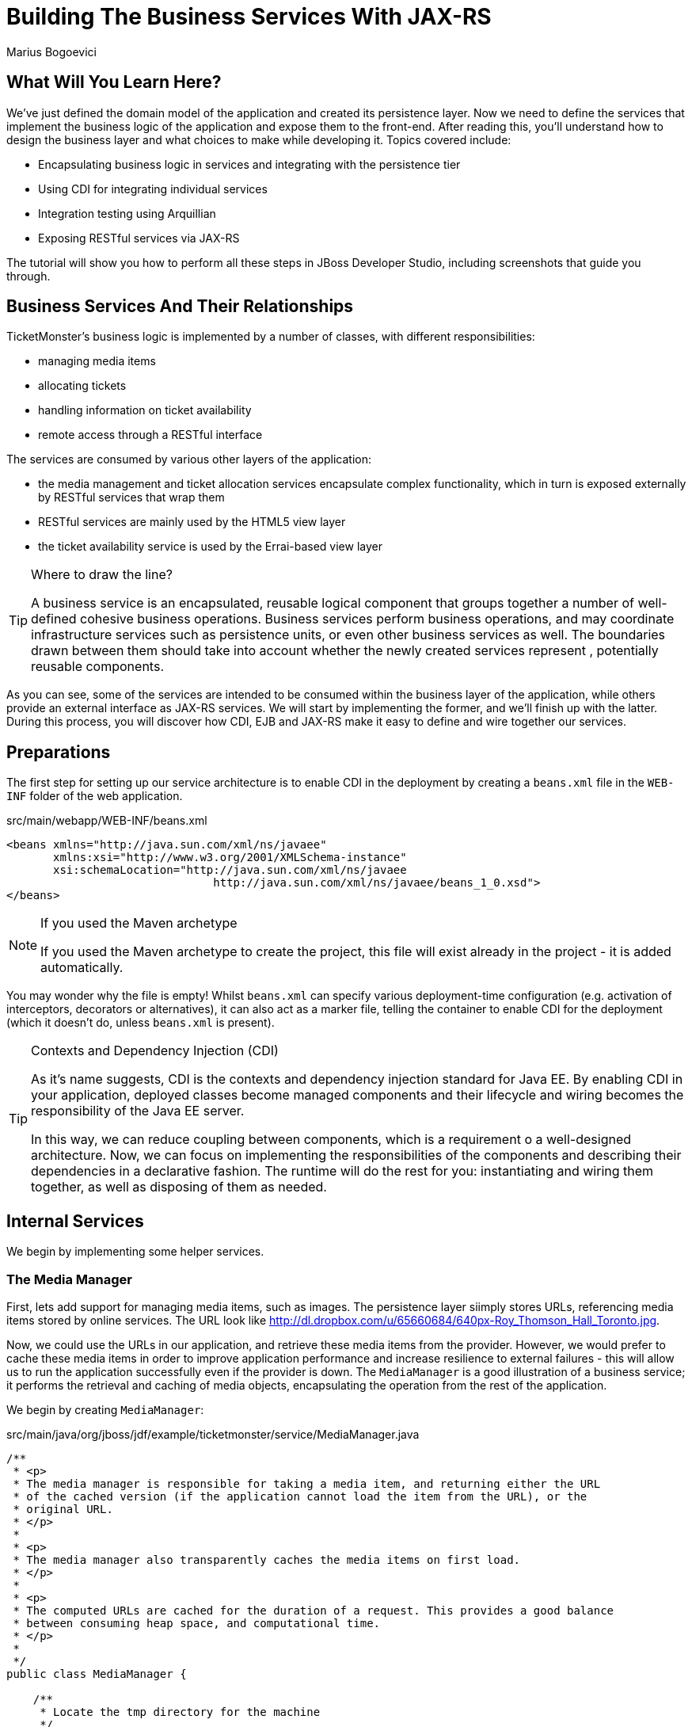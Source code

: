 Building The Business Services With JAX-RS
==========================================
:Author: Marius Bogoevici

What Will You Learn Here?
-------------------------

We've just defined the domain model of the application and created its persistence layer. Now we need to define the services that implement the business logic of the application and expose them to the front-end. After reading this, you'll understand how to design the business layer and what choices to make while developing it. Topics covered include:

* Encapsulating business logic in services and integrating with the persistence tier
* Using CDI for integrating individual services
* Integration testing using Arquillian
* Exposing RESTful services via JAX-RS

The tutorial will show you how to perform all these steps in JBoss Developer Studio, including screenshots that guide you through.

Business Services And Their Relationships
------------------------------------------

TicketMonster's business logic is implemented by a number of classes, with different responsibilities:

* managing media items
* allocating tickets
* handling information on ticket availability
* remote access through a RESTful interface

The services are consumed by various other layers of the application: 

* the media management and ticket allocation services encapsulate complex functionality, which in turn is exposed externally by RESTful services that wrap them
* RESTful services are mainly used by the HTML5 view layer
* the ticket availability service is used by the Errai-based view layer

[TIP]
.Where to draw the line?
=====================================================================================
A business service is an encapsulated, reusable logical component that groups 
together a number of well-defined cohesive business operations. Business services
perform business operations, and may coordinate infrastructure services such as 
persistence units, or even other business services as well. The boundaries drawn
between them should take into account whether the newly created services represent 
, potentially reusable components.
=====================================================================================

As you can see, some of the services are intended to be consumed within the business layer of the application, while others provide an external interface as JAX-RS services. We will start by implementing the former, and we'll finish up with the latter. During this process, you will
discover how CDI, EJB and JAX-RS make it easy to define and wire together our services.

Preparations
------------

The first step for setting up our service architecture is to enable CDI in the deployment by creating a `beans.xml` file in the `WEB-INF` folder of the web application.

.src/main/webapp/WEB-INF/beans.xml
[source,xml]
------------------------------------------------------------------------------------------
<beans xmlns="http://java.sun.com/xml/ns/javaee" 
       xmlns:xsi="http://www.w3.org/2001/XMLSchema-instance"
       xsi:schemaLocation="http://java.sun.com/xml/ns/javaee  
	                       http://java.sun.com/xml/ns/javaee/beans_1_0.xsd">
</beans>
------------------------------------------------------------------------------------------

[NOTE]
.If you used the Maven archetype
=====================================================================================
If you used the Maven archetype to create the project, this file will exist already
in the project - it is added automatically.
=====================================================================================

You may wonder why the file is empty! Whilst `beans.xml` can specify various deployment-time configuration (e.g. activation of interceptors,
decorators or alternatives), it can also act as a marker file, telling the container to enable CDI for the deployment (which it doesn't do, unless `beans.xml` is present).

[TIP]
.Contexts and Dependency Injection (CDI)
=====================================================================================
As it's name suggests, CDI is the contexts and dependency injection standard for Java
EE. By enabling CDI in your application, deployed classes become managed components 
and their lifecycle and wiring becomes the responsibility of the Java EE server.

In this way, we can reduce coupling between components, which is a requirement o a 
well-designed architecture. Now, we can focus on implementing the responsibilities of
the components and  describing their dependencies in a declarative fashion. The 
runtime will do the rest for you: instantiating and wiring them together, as well as
disposing of them as needed.
=====================================================================================

Internal Services
-----------------

We begin by implementing some helper services.

The Media Manager
~~~~~~~~~~~~~~~~~

First, lets add support for managing media items, such as images. The persistence layer siimply stores URLs, referencing media items stored by online services. The URL look like link:http://dl.dropbox.com/u/65660684/640px-Roy_Thomson_Hall_Toronto.jpg[].

Now, we could use the URLs in our application, and retrieve these media items from the provider. However, we would prefer to cache these media items in order to improve application performance and increase resilience to external failures - this will allow us to run the application
successfully even if the provider is down. The `MediaManager` is a good illustration of a business service; it performs the retrieval and caching of media objects, encapsulating the operation from the rest of the application.

We begin by creating `MediaManager`:

.src/main/java/org/jboss/jdf/example/ticketmonster/service/MediaManager.java
[source,java]
------------------------------------------------------------------------------------------
/**
 * <p>
 * The media manager is responsible for taking a media item, and returning either the URL 
 * of the cached version (if the application cannot load the item from the URL), or the 
 * original URL.
 * </p>
 * 
 * <p>
 * The media manager also transparently caches the media items on first load.
 * </p>
 * 
 * <p>
 * The computed URLs are cached for the duration of a request. This provides a good balance 
 * between consuming heap space, and computational time.
 * </p>
 * 
 */
public class MediaManager {

    /**
     * Locate the tmp directory for the machine
     */
    private static final File tmpDir;

    static {
        tmpDir = new File(System.getProperty("java.io.tmpdir"), 
		                    "org.jboss.jdf.examples.ticket-monster");
        if (tmpDir.exists()) {
            if (tmpDir.isFile())
                throw new IllegalStateException(tmpDir.getAbsolutePath() 
				               + " already exists, and is a file. Remove it.");
        } else {
            tmpDir.mkdir();
        }
    }

    /**
     * A request scoped cache of computed URLs of media items.
     */
    private final Map<MediaItem, MediaPath> cache;

    public MediaManager() {

        this.cache = new HashMap<MediaItem, MediaPath>();
    }

    /**
     * Load a cached file by name
     * 
     * @param fileName
     * @return
     */
    public File getCachedFile(String fileName) {
        return new File(tmpDir, fileName);
    }

    /**
     * Obtain the URL of the media item. If the URL h has already been computed in this 
	 * request, it will be looked up in the request scoped cache, otherwise it will be 
	 * computed, and placed in the request scoped cache.
     */
    public MediaPath getPath(MediaItem mediaItem) {
        if (cache.containsKey(mediaItem)) {
            return cache.get(mediaItem);
        } else {
            MediaPath mediaPath = createPath(mediaItem);
            cache.put(mediaItem, mediaPath);
            return mediaPath;
        }
    }

    /**
     * Compute the URL to a media item. If the media item is not cacheable, then, as long 
	 * as the resource can be loaded, the original URL is returned. If the resource is not 
	 * available, then a placeholder image replaces it. If the media item is cachable, it 
	 * is first cached in the tmp directory, and then path to load it is returned.
     */
    private MediaPath createPath(MediaItem mediaItem) {
        if (!mediaItem.getMediaType().isCacheable()) {
            if (checkResourceAvailable(mediaItem)) {
                return new MediaPath(mediaItem.getUrl(), false, mediaItem.getMediaType());
            } else {
                return createCachedMedia(Reflections.getResource("not_available.jpg").toExternalForm(), IMAGE);
            }
        } else {
            return createCachedMedia(mediaItem);
        }
    }

    /**
     * Check if a media item can be loaded from it's URL, using the JDK URLConnection classes.
     */
    private boolean checkResourceAvailable(MediaItem mediaItem) {
        URL url = null;
        try {
            url = new URL(mediaItem.getUrl());
        } catch (MalformedURLException e) {
        }

        if (url != null) {
            try {
                URLConnection connection = url.openConnection();
                if (connection instanceof HttpURLConnection) {
                    return ((HttpURLConnection) connection).getResponseCode() == HttpURLConnection.HTTP_OK;
                } else {
                    return connection.getContentLength() > 0;
                }
            } catch (IOException e) {
            }
        }
        return false;
    }

    /**
     * The cached file name is a base64 encoded version of the URL. This means we don't need to maintain a database of cached
     * files.
     */
    private String getCachedFileName(String url) {
        return Base64.encodeToString(url.getBytes(), false);
    }

    /**
     * Check to see if the file is already cached.
     */
    private boolean alreadyCached(String cachedFileName) {
        File cache = getCachedFile(cachedFileName);
        if (cache.exists()) {
            if (cache.isDirectory()) {
                throw new IllegalStateException(cache.getAbsolutePath() + " already exists, and is a directory. Remove it.");
            }
            return true;
        } else {
            return false;
        }
    }

    /**
     * To cache a media item we first load it from the net, then write it to disk.
     */
    private MediaPath createCachedMedia(String url, MediaType mediaType) {
        String cachedFileName = getCachedFileName(url);
        if (!alreadyCached(cachedFileName)) {
            URL _url = null;
            try {
                _url = new URL(url);
            } catch (MalformedURLException e) {
                throw new IllegalStateException("Error reading URL " + url);
            }

            try {
                InputStream is = null;
                OutputStream os = null;
                try {
                    is = new BufferedInputStream(_url.openStream());
                    os = new BufferedOutputStream(getCachedOutputStream(cachedFileName));
                    while (true) {
                        int data = is.read();
                        if (data == -1)
                            break;
                        os.write(data);
                    }
                } finally {
                    if (is != null)
                        is.close();
                    if (os != null)
                        os.close();
                }
            } catch (IOException e) {
                throw new IllegalStateException("Error caching " + mediaType.getDescription(), e);
            }
        }
        return new MediaPath(cachedFileName, true, mediaType);
    }

    private MediaPath createCachedMedia(MediaItem mediaItem) {
        return createCachedMedia(mediaItem.getUrl(), mediaItem.getMediaType());
    }

    private OutputStream getCachedOutputStream(String fileName) {
        try {
            return new FileOutputStream(getCachedFile(fileName));
        } catch (FileNotFoundException e) {
            throw new IllegalStateException("Error creating cached file", e);
        }
    }

}
------------------------------------------------------------------------------------------

The service delegates to a number of internal methods that do the heavy lifting, but exposes a simple API, to the external observer it simply converts the `MediaItem` entities into `MediaPath` data structures, that can be used by the application to load the binary data of the media item. The service will retrieve and cache the data locally in the filesystem, if possible (e.g. streamed videos aren't cachable!).

.src/main/java/org/jboss/jdf/example/ticketmonster/service/MediaPath.java
[source,java]
------------------------------------------------------------------------------------------
public class MediaPath {
    
    private final String url;
    private final boolean cached;
    private final MediaType mediaType;
    
    public MediaPath(String url, boolean cached, MediaType mediaType) {
        this.url = url;
        this.cached = cached;
        this.mediaType = mediaType;
    }
    
    public String getUrl() {
        return url;
    }
    
    public boolean isCached() {
        return cached;
    }
    
    public MediaType getMediaType() {
        return mediaType;
    }

}
------------------------------------------------------------------------------------------

The service can be injected by type into the components that depend on it. However, in order to make it available to JSF vuews, we add a `@Named` annotation, which means the bean can be referenced as `mediaManager` as well.

We should also control the lifecycle of this service. The `MediaManager` stores request-specific state, so should be scoped to the web request, the CDI `@RequestScoped` is perfect.

.src/main/java/org/jboss/jdf/example/ticketmonster/service/MediaManager.java
[source,java]
------------------------------------------------------------------------------------------
   ...
@Named
@RequestScoped
public class MediaManager {
   ...
}
------------------------------------------------------------------------------------------

The Seat Allocation Service
~~~~~~~~~~~~~~~~~~~~~~~~~~~

The seat allocation service finds free seats at booking time, in a given section of the venue. It is a good example of how a service can coordinate infrastructure services (using the injected persistence unit to get access to the `ServiceAllocation` instance) and domain objects (by invoking the `allocateSeats` method on a concrete allocation instance).

Isolating this functionality in a service class makes it possible to write simpler, self-explanatory code in the layers above and opens the possibility of replacing this code at a later date with a more advanced implementation (for example one using an in-memory cache).

.src/main/java/org/jboss/jdf/example/ticketmonster/service/SeatAllocationService.java
[source,java]
------------------------------------------------------------------------------------------
@SuppressWarnings("serial")
public class SeatAllocationService implements Serializable {

    @Inject
    EntityManager entityManager;

    public AllocatedSeats allocateSeats(Section section, Performance performance, int seatCount, boolean contiguous) {
        SectionAllocation sectionAllocation = retrieveSectionAllocationExclusively(section, performance);
        List<Seat> seats = sectionAllocation.allocateSeats(seatCount, contiguous);
        return new AllocatedSeats(sectionAllocation, seats);
    }

    public void deallocateSeats(Section section, Performance performance, List<Seat> seats) {
        SectionAllocation sectionAllocation = retrieveSectionAllocationExclusively(section, performance);
        for (Seat seat : seats) {
            if (!seat.getSection().equals(section)) {
                throw new SeatAllocationException("All seats must be in the same section!");
            }
            sectionAllocation.deallocate(seat);
        }
    }

    private SectionAllocation retrieveSectionAllocationExclusively(Section section, Performance performance) {
        SectionAllocation sectionAllocationStatus = (SectionAllocation) entityManager.createQuery(
													"select s from SectionAllocation s where " +
													"s.performance.id = :performanceId and " +
													"s.section.id = :sectionId")
													.setParameter("performanceId", performance.getId())
													.setParameter("sectionId", section.getId())
													.getSingleResult();
        entityManager.lock(sectionAllocationStatus, LockModeType.PESSIMISTIC_WRITE);
        return sectionAllocationStatus;
    }
}
------------------------------------------------------------------------------------------

Next, we define the `AllocatedSeats` class that we use for storing seat reservations for a booking, before they are made persistent.

.src/main/java/org/jboss/jdf/example/ticketmonster/service/AllocatedSeats.java
[source,java]
------------------------------------------------------------------------------------------
public class AllocatedSeats {

    private final SectionAllocation sectionAllocation;

    private final List<Seat> seats;

    public AllocatedSeats(SectionAllocation sectionAllocation, List<Seat> seats) {
        this.sectionAllocation = sectionAllocation;
        this.seats = seats;
    }

    public SectionAllocation getSectionAllocation() {
        return sectionAllocation;
    }

    public List<Seat> getSeats() {
        return seats;
    }

    public void markOccupied() {
        sectionAllocation.markOccupied(seats);
    }
}
------------------------------------------------------------------------------------------

Booking Monitor Service
~~~~~~~~~~~~~~~~~~~~~~~

The last service that we create provides data about the current shows and their ticket availability status. It is accessed remotely by Errai through a dedicated RPC mechanism, which requires us to define and implement a service interface. We begin by adding the interface first, using the `@Remote` annotation from Errai to indicate its purpose.

.src/main/java/org/jboss/jdf/example/ticketmonster/monitor/client/shared/BookingMonitorService.java
[source,java]
-----------------------------------------------------------------------------------------
/**
 * A service used by the booking monitor for retrieving status information.
 *
 * Errai's @Remote annotation indicates that the Service implementation can
 * be used as an RPC endpoint and that this interface can be used on the
 * client for type safe method invocation on this endpoint.
 */
@Remote
public interface BookingMonitorService {

    /**
     * Lists all active {@link Show}s (shows with future performances).
     *
     * @return list of shows found.
     */
    public List<Show> retrieveShows();

    /**
     * Constructs a map of performance IDs to the total number of sold tickets.
     *
     * @return map of performance IDs to the total number of sold tickets.
     */
    public Map<Long, Long> retrieveOccupiedCounts();
}
-----------------------------------------------------------------------------------------

After doing so, we create the service implementation, using the `@Service` annotation to indicate that it should be exposed externally by Errai.

.src/main/java/org/jboss/jdf/example/ticketmonster/service/BookingMonitorServiceImpl.java
[source,java]
------------------------------------------------------------------------------------------
/**
 * Implementation of {@link BookingMonitorService}.
 *
 * Errai's @Service annotation exposes this service as an RPC endpoint.
 */
@ApplicationScoped 
@Service
@SuppressWarnings("unchecked")
public class BookingMonitorServiceImpl implements BookingMonitorService {

    @Inject
    private EntityManager entityManager;

    @Override
    public List<Show> retrieveShows() {
        Query showQuery = entityManager.createQuery(
                "select DISTINCT s from Show s JOIN s.performances p " +
                "WHERE p.date > current_timestamp");
        return showQuery.getResultList();
    }

    @Override
    public Map<Long, Long> retrieveOccupiedCounts() {
        Map <Long, Long> occupiedCounts = new HashMap<Long, Long>();
  
        Query occupiedCountsQuery = entityManager.createQuery(
            		"select s.performance.id, SUM(s.occupiedCount) from SectionAllocation s " +
            		"where s.performance.date > current_timestamp GROUP BY s.performance.id");
        
        List<Object[]> results = occupiedCountsQuery.getResultList();
        for (Object[] result : results) {
            occupiedCounts.put((Long) result[0], (Long) result[1]); 
        }
        
        return occupiedCounts;
    }
}
------------------------------------------------------------------------------------------

[TIP]
.Implement an interface or not?
=====================================================================================
You will find yourself very often facing a dilemma: add an interface for a service or
not? As you have seen so far and will continue to see next, most of the services in
TicketMonster do not implement interfaces, except wherever it is a requirement of the
framework in use (e.g. Errai in this case). In Java EE 6 the requirements for business
services to implement interfaces have been relaxed significantly, therefore unless 
there are valid reasons for creating an abstraction (such as multiple possible 
implementations), we skipped adding interfaces to our services.
=====================================================================================

JAX-RS Services
---------------

The majority of services in the application are JAX-RS web services. They are critical part of the design, as they next service is used for provide communication with the HTML5 view layer. The JAX-RS services range from simple CRUD to processing bookings and media items. 

To pass data across the wire we use JSON as the data marshalling format, as it is less verbose and easier to process than XML by the JavaScript client-side framework.

Initializing JAX-RS
~~~~~~~~~~~~~~~~~~~

To activate JAX-RS we add the class below, which instructs the container to look for JAX-RS annotated classes and install them as endpoints.

.src/main/java/org/jboss/jdf/example/ticketmonster/rest/JaxRsActivator.java
[source,java]
------------------------------------------------------------------------------------------
@ApplicationPath("/rest")
public class JaxRsActivator extends Application {
   /* class body intentionally left blank */
}
------------------------------------------------------------------------------------------

All the JAX-RS services are mapped relative to the `/rest` path, as defined by the `@ApplicationPath` annotation.

A Base Service For Read Operations
~~~~~~~~~~~~~~~~~~~~~~~~~~~~~~~~~~

Most of the JAX-RS service must provide both a (filtered) list of entities or individual entity (e.g. events, venues and bookings). Instead of duplicating the implementation into each individual service we create a base service class and wire the helper objects in.

.src/main/java/org/jboss/jdf/example/ticketmonster/rest/BaseEntityService.java
[source,java]
-----------------------------------------------------------------------------------------
/**
 * <p>
 *   A number of RESTful services implement GET operations on a particular type of entity. For
 *   observing the DRY principle, the generic operations are implemented in the <code>BaseEntityService</code>
 *   class, and the other services can inherit from here.
 * </p>
 *
 * <p>
 *    Subclasses will declare a base path using the JAX-RS {@link Path} annotation, for example:
 * </p>
 *
 * <pre>
 * <code>
 * &#064;Path("/widgets")
 * public class WidgetService extends BaseEntityService<Widget> {
 * ...
 * }
 * </code>
 * </pre>
 *
 * <p>
 *   will support the following methods:
 * </p>
 *
 * <pre>
 * <code>
 *   GET /widgets
 *   GET /widgets/:id
 *   GET /widgets/count
 * </code>
 * </pre>
 *
 *  <p>
 *     Subclasses may specify various criteria for filtering entities when retrieving a list of them, by supporting
 *     custom query parameters. Pagination is supported by default through the query parameters <code>first</code>
 *     and <code>maxResults</code>.
 * </p>
 *
 * <p>
 *     The class is abstract because it is not intended to be used directly, but subclassed by actual JAX-RS
 *     endpoints.
 * </p>
 *
 */
public abstract class BaseEntityService<T> {

    @Inject
    private EntityManager entityManager;

    private Class<T> entityClass;

    public BaseEntityService() {}
    
    public BaseEntityService(Class<T> entityClass) {
        this.entityClass = entityClass;
    }

    public EntityManager getEntityManager() {
        return entityManager;
    }

}
------------------------------------------------------------------------------------------

Now we add a method to retrieve all entities of a given type:

.src/main/java/org/jboss/jdf/example/ticketmonster/rest/BaseEntityService.java
[source,java]
-----------------------------------------------------------------------------------------
public abstract class BaseEntityService<T> {

    ...

    /**
     * <p>
     *   A method for retrieving all entities of a given type. Supports the query parameters
     *  <code>first</code>
     *   and <code>maxResults</code> for pagination.
     * </p>
     *
     *  @param uriInfo application and request context information (see {@see UriInfo} class
     *  information for more details)
     *  @return
     */
    @GET
    @Produces(MediaType.APPLICATION_JSON)
    public List<T> getAll(@Context UriInfo uriInfo) {
        return getAll(uriInfo.getQueryParameters());
    }

    public List<T> getAll(MultivaluedMap<String, String> queryParameters) {
        final CriteriaBuilder criteriaBuilder = entityManager.getCriteriaBuilder();
        final CriteriaQuery<T> criteriaQuery = criteriaBuilder.createQuery(entityClass);
        Root<T> root = criteriaQuery.from(entityClass);
        Predicate[] predicates = extractPredicates(queryParameters, criteriaBuilder, root);
        criteriaQuery.select(criteriaQuery.getSelection()).where(predicates);
        criteriaQuery.orderBy(criteriaBuilder.asc(root.get("id")));
        TypedQuery<T> query = entityManager.createQuery(criteriaQuery);
        if (queryParameters.containsKey("first")) {
        	Integer firstRecord = Integer.parseInt(queryParameters.getFirst("first"))-1;
        	query.setFirstResult(firstRecord);
        }
        if (queryParameters.containsKey("maxResults")) {
        	Integer maxResults = Integer.parseInt(queryParameters.getFirst("maxResults"));
        	query.setMaxResults(maxResults);
        }
		return query.getResultList();
    }

    /**
     * <p>
     *     Subclasses may choose to expand the set of supported query parameters (for adding more filtering
     *     criteria) by overriding this method.
     * </p>
     * @param queryParameters - the HTTP query parameters received by the endpoint
     * @param criteriaBuilder - @{link CriteriaBuilder} used by the invoker
     * @param root  @{link Root} used by the invoker
     * @return a list of {@link Predicate}s that will added as query parameters
     */
    protected Predicate[] extractPredicates(MultivaluedMap<String, String> queryParameters,
                                             CriteriaBuilder criteriaBuilder, Root<T> root) {
        return new Predicate[]{};
    }

}
------------------------------------------------------------------------------------------

The newly added method `getAll` is annotated with `@GET` which instructs JAX-RS to call it when a `GET` HTTP requests on the JAX-RS' endpoint base URL '/rest/<entityRoot>' is performed. But remember, this is not a true JAX-RS endpoint. It is an abstract class and it is not mapped to a path. The classes that extend it are JAX-RS endpoints, and will have to be mapped to a path, and are able to process requests.

The `@Produces` annotation defines that the response sent back by the server is in JSON format. The JAX-RS implementation will automatically convert the result returned by the method (a list of entities) into JSON format. 

As well as configuring the marshaling strategy, the annotation affects content negotiation and method resolution. If the client requests JSON content specifically, this method will be invoked. 

[NOTE]
=====================================================================================
Even though it is not shown in this example, you may have multiple methods that 
handle a specific URL and HTTP method, whilst consuming and producing different types
of content (JSON, HTML, XML or others).
=====================================================================================

Subclasses can also override the `extractPredicates` method and add own support for additional query parameters to `GET /rest/<entityRoot>` which can act as filter criteria.

The `getAll` method supports retrieving a range of entities, which is especially useful when we need to handle very large sets of data, and use pagination. In those cases, we need to support counting entities as well, so we add a method that retrieves the entity count:

.src/main/java/org/jboss/jdf/example/ticketmonster/rest/BaseEntityService.java
[source,java]
-----------------------------------------------------------------------------------------
public abstract class BaseEntityService<T> {

    ...

    /**
     * <p>
     *   A method for counting all entities of a given type
     * </p>
     *
     * @param uriInfo application and request context information (see {@see UriInfo} class information for more details)
     * @return
     */
    @GET
    @Path("/count")
    @Produces(MediaType.APPLICATION_JSON)
    public Map<String, Long> getCount(@Context UriInfo uriInfo) {
        CriteriaBuilder criteriaBuilder = entityManager.getCriteriaBuilder();
        CriteriaQuery<Long> criteriaQuery = criteriaBuilder.createQuery(Long.class);
        Root<T> root = criteriaQuery.from(entityClass);
        criteriaQuery.select(criteriaBuilder.count(root));
        Predicate[] predicates = extractPredicates(uriInfo.getQueryParameters(), criteriaBuilder, root);
        criteriaQuery.where(predicates);
        Map<String, Long> result = new HashMap<String, Long>();
        result.put("count", entityManager.createQuery(criteriaQuery).getSingleResult());
        return result;
    }

}
-----------------------------------------------------------------------------------------

We use the `@Path` annotation to map the new method to a sub-path of '/rest/<entityRoot>. Now all the JAX-RS endpoints that subclass `BaseEntityService` will be able to get entity counts from '/rest/<entityRoot>/count'. Just like `getAll`, this method also delegates to `extractPredicates`, so any customizations done there by subclasses 

Next, we add a method for retrieving individual entities.

.src/main/java/org/jboss/jdf/example/ticketmonster/rest/BaseEntityService.java
[source,java]
-----------------------------------------------------------------------------------------
   ...
public abstract class BaseEntityService<T> {

    ...

    /**
     * <p>
     *     A method for retrieving individual entity instances.
     * </p>
     * @param id entity id
     * @return
     */
    @GET
    @Path("/{id:[0-9][0-9]*}")
    @Produces(MediaType.APPLICATION_JSON)
    public T getSingleInstance(@PathParam("id") Long id) {
        final CriteriaBuilder criteriaBuilder = entityManager.getCriteriaBuilder();
        final CriteriaQuery<T> criteriaQuery = criteriaBuilder.createQuery(entityClass);
        Root<T> root = criteriaQuery.from(entityClass);
        Predicate condition = criteriaBuilder.equal(root.get("id"), id);
        criteriaQuery.select(criteriaBuilder.createQuery(entityClass).getSelection()).where(condition);
        return entityManager.createQuery(criteriaQuery).getSingleResult();
    }
}
------------------------------------------------------------------------------------------

This method is similar to `getAll` and `getCount`, and we use the `@Path` annotation to map it to a sub-path of '/rest/<entityRoot>'. The annotation attribute identifies the expected format of the URL (here, the last segment has to be a number) and binds a  portion of the URL to a variable (here named `id`). The `@PathParam` annotation allows the value of the variable to be passed as amethod argument. Data conversion is performed automatically.

Now, all the JAX-RS endpoints that subclass `BaseEntityService` will get two operations for free:

`GET /rest/<entityRoot>`:: retrieves all entities of a given type
`GET /rest/<entityRoot>/<id>`:: retrieves an entity with a given id

Retrieving Venues
~~~~~~~~~~~~~~~~~

Adding support for retrieving venues is now extremely simple. All we do is extend the base class, passing the entity type to the superclass constructor.

.src/main/java/org/jboss/jdf/example/ticketmonster/rest/VenueService.java
[source,java]
------------------------------------------------------------------------------------------
/**
 * <p>
 *     A JAX-RS endpoint for handling {@link Venue}s. Inherits the actual
 *     methods from {@link BaseEntityService}.
 * </p>
 */
@Path("/venues")
/**
 * <p>
 *     This is a stateless service, so a single shared instance can be used in this case.
 * </p>
 */
@Stateless
public class VenueService extends BaseEntityService<Venue> {

    public VenueService() {
        super(Venue.class);
    }

}
------------------------------------------------------------------------------------------

We add the `@Path` annotation to the class, to indicate that this is a JAX-RS resource which can serve URLs starting with `/rest/venues`.

We define this service (along with all the other JAX-RS services) as an EJB (see how simple is that in Java EE 6!) to benefit from automatic transaction enrollment. Since the service is fundamentally stateless, we take advantage of the new EJB 3.1 singleton feature.

Now, we can retrieve venues from URLs like `/rest/venues` or `rest/venues/1`.

Retrieving Events
~~~~~~~~~~~~~~~~~

Just like `VenueService`, `EventService` is a direct subclass of `BaseEntityService` with the added twist that it supports querying events by category. We can use URLs like `/rest/events?category=1` to retrieve all concerts, for example (`1` is the category id of concerts).

This is done by overriding the `extractPredicates` method to handle any query parameters (in this case, the `category` parameter).

.src/main/java/org/jboss/jdf/example/ticketmonster/rest/EventService.java
[source,java]
------------------------------------------------------------------------------------------
/**
 * <p>
 *     A JAX-RS endpoint for handling {@link Event}s. Inherits the actual
 *     methods from {@link BaseEntityService}, but implements additional search
 *     criteria.
 * </p>
 */
@Path("/events")
/**
 * <p>
 *     This is a stateless service, we declare it as an EJB for transaction demarcation
 * </p>
 */
@Stateless
public class EventService extends BaseEntityService<Event> {

    public EventService() {
        super(Event.class);
    }

    /**
     * <p>
     *    We override the method from parent in order to add support for additional search
     *    criteria for events.
     * </p>
     * @param queryParameters - the HTTP query parameters received by the endpoint
     * @param criteriaBuilder - @{link CriteriaBuilder} used by the invoker
     * @param root  @{link Root} used by the invoker
     * @return
     */
    @Override
    protected Predicate[] extractPredicates(
            MultivaluedMap<String, String> queryParameters, 
            CriteriaBuilder criteriaBuilder, 
            Root<Event> root) {
        List<Predicate> predicates = new ArrayList<Predicate>() ;
        
        if (queryParameters.containsKey("category")) {
            String category = queryParameters.getFirst("category");
            predicates.add(criteriaBuilder.equal(root.get("category").get("id"), category));
        }
        
        return predicates.toArray(new Predicate[]{});
    }
}
------------------------------------------------------------------------------------------

The `ShowService` and `BookingService` follow the same pattern and we leave the implementation as an exercise to the reader (knowing that its contents can always be copied over to the appropriate folder).

Of course, we also want to change data with our services - we want to create and delete bookings as well!

Creating and deleting bookings
~~~~~~~~~~~~~~~~~~~~~~~~~~~~~~

To create a booking, we add a new method, which handles `POST` requests to `/rest/bookings`. This is not a simple CRUD method, as the client does not send a booking, but a booking request. It is the responsibility of the service to process the request, reserve the seats and return the full booking details to the invoker.

.src/main/java/org/jboss/jdf/example/ticketmonster/rest/BookingService.java
[source,java]
------------------------------------------------------------------------------------------
/**
 * <p>
 *     A JAX-RS endpoint for handling {@link Booking}s. Inherits the GET
 *     methods from {@link BaseEntityService}, and implements additional REST methods.
 * </p>
 */
@Path("/bookings")
/**
 * <p>
 *     This is a stateless service, we declare it as an EJB for transaction demarcation
 * </p>
 */
@Stateless
public class BookingService extends BaseEntityService<Booking> {

    @Inject
    SeatAllocationService seatAllocationService;

    @Inject @Created
    private Event<Booking> newBookingEvent;
        
    public BookingService() {
        super(Booking.class);
    }
    
   /**
     * <p>
     *   Create a booking. Data is contained in the bookingRequest object
     * </p>
     * @param bookingRequest
     * @return
     */
    @SuppressWarnings("unchecked")
    @POST
    /**
     * <p> Data is received in JSON format. For easy handling, it will be unmarshalled in the support
     * {@link BookingRequest} class.
     */
    @Consumes(MediaType.APPLICATION_JSON)
    public Response createBooking(BookingRequest bookingRequest) {
        try {
            // identify the ticket price categories in this request
            Set<Long> priceCategoryIds = bookingRequest.getUniquePriceCategoryIds();
            
            // load the entities that make up this booking's relationships
            Performance performance = getEntityManager().find(Performance.class, bookingRequest.getPerformance());

            // As we can have a mix of ticket types in a booking, we need to load all of them that are relevant, 
            // id
            Map<Long, TicketPrice> ticketPricesById = loadTicketPrices(priceCategoryIds);

            // Now, start to create the booking from the posted data
            // Set the simple stuff first!
            Booking booking = new Booking();
            booking.setContactEmail(bookingRequest.getEmail());
            booking.setPerformance(performance);
            booking.setCancellationCode("abc");

            // Now, we iterate over each ticket that was requested, and organize them by section and category
            // we want to allocate ticket requests that belong to the same section contiguously
            Map<Section, Map<TicketCategory, TicketRequest>> ticketRequestsPerSection
                    = new TreeMap<Section, java.util.Map<TicketCategory, TicketRequest>>(SectionComparator.instance());
            for (TicketRequest ticketRequest : bookingRequest.getTicketRequests()) {
                final TicketPrice ticketPrice = ticketPricesById.get(ticketRequest.getTicketPrice());
                if (!ticketRequestsPerSection.containsKey(ticketPrice.getSection())) {
                    ticketRequestsPerSection
                            .put(ticketPrice.getSection(), new HashMap<TicketCategory, TicketRequest>());
                }
                ticketRequestsPerSection.get(ticketPrice.getSection()).put(
                        ticketPricesById.get(ticketRequest.getTicketPrice()).getTicketCategory(), ticketRequest);
            }

            // Now, we can allocate the tickets
            // Iterate over the sections, finding the candidate seats for allocation
            // The process will acquire a write lock for a given section and performance
            // Use deterministic ordering of sections to prevent deadlocks
            Map<Section, AllocatedSeats> seatsPerSection = 
			       new TreeMap<Section, org.jboss.jdf.example.ticketmonster.service.AllocatedSeats>(SectionComparator.instance());
            List<Section> failedSections = new ArrayList<Section>();
            for (Section section : ticketRequestsPerSection.keySet()) {
                int totalTicketsRequestedPerSection = 0;
                // Compute the total number of tickets required (a ticket category doesn't impact the actual seat!)
                final Map<TicketCategory, TicketRequest> ticketRequestsByCategories = ticketRequestsPerSection.get(section);
                // calculate the total quantity of tickets to be allocated in this section
                for (TicketRequest ticketRequest : ticketRequestsByCategories.values()) {
                    totalTicketsRequestedPerSection += ticketRequest.getQuantity();
                }
                // try to allocate seats
                
                AllocatedSeats allocatedSeats =
				      seatAllocationService.allocateSeats(section, performance, totalTicketsRequestedPerSection, true);
                if (allocatedSeats.getSeats().size() == totalTicketsRequestedPerSection) {
                    seatsPerSection.put(section, allocatedSeats);
                } else {
                    failedSections.add(section);
                }
            }
            if (failedSections.isEmpty()) {
                for (Section section : seatsPerSection.keySet()) {
                    // allocation was successful, begin generating tickets
                    // associate each allocated seat with a ticket, assigning a price category to it
                    final Map<TicketCategory, TicketRequest> ticketRequestsByCategories = ticketRequestsPerSection.get(section);
                    AllocatedSeats allocatedSeats = seatsPerSection.get(section);
                    allocatedSeats.markOccupied();
                    int seatCounter = 0;
                    // Now, add a ticket for each requested ticket to the booking
                    for (TicketCategory ticketCategory : ticketRequestsByCategories.keySet()) {
                        final TicketRequest ticketRequest = ticketRequestsByCategories.get(ticketCategory);
                        final TicketPrice ticketPrice = ticketPricesById.get(ticketRequest.getTicketPrice());
                        for (int i = 0; i < ticketRequest.getQuantity(); i++) {
                            Ticket ticket =
							      new Ticket(allocatedSeats.getSeats().get(seatCounter + i), ticketCategory, ticketPrice.getPrice());
                            // getEntityManager().persist(ticket);
                            booking.getTickets().add(ticket);
                        }
                        seatCounter += ticketRequest.getQuantity();
                    }
                }
                // Persist the booking, including cascaded relationships
                booking.setPerformance(performance);
                booking.setCancellationCode("abc");
                getEntityManager().persist(booking);
                newBookingEvent.fire(booking);
                return Response.ok().entity(booking).type(MediaType.APPLICATION_JSON_TYPE).build();
            } else {
                Map<String, Object> responseEntity = new HashMap<String, Object>();
                responseEntity.put("errors", Collections.singletonList("Cannot allocate the requested number of seats!"));
                return Response.status(Response.Status.BAD_REQUEST).entity(responseEntity).build();
            }
        } catch (ConstraintViolationException e) {
            // If validation of the data failed using Bean Validation, then send an error
            Map<String, Object> errors = new HashMap<String, Object>();
            List<String> errorMessages = new ArrayList<String>();
            for (ConstraintViolation<?> constraintViolation : e.getConstraintViolations()) {
                errorMessages.add(constraintViolation.getMessage());
            }
            errors.put("errors", errorMessages);
            // A WebApplicationException can wrap a response
            // Throwing the exception causes an automatic rollback
            throw new WebApplicationException(Response.status(Response.Status.BAD_REQUEST).entity(errors).build());
        } catch (Exception e) {
            // Finally, handle unexpected exceptions
            Map<String, Object> errors = new HashMap<String, Object>();
            errors.put("errors", Collections.singletonList(e.getMessage()));
            // A WebApplicationException can wrap a response
            // Throwing the exception causes an automatic rollback
            throw new WebApplicationException(Response.status(Response.Status.BAD_REQUEST).entity(errors).build());
        }
    }

    /**
     * Utility method for loading ticket prices
     * @param priceCategoryIds
     * @return
     */
    private Map<Long, TicketPrice> loadTicketPrices(Set<Long> priceCategoryIds) {
        List<TicketPrice> ticketPrices = (List<TicketPrice>) getEntityManager()
                .createQuery("select p from TicketPrice p where p.id in :ids")
                .setParameter("ids", priceCategoryIds).getResultList();
        // Now, map them by id
        Map<Long, TicketPrice> ticketPricesById = new HashMap<Long, TicketPrice>();
        for (TicketPrice ticketPrice : ticketPrices) {
            ticketPricesById.put(ticketPrice.getId(), ticketPrice);
        }
        return ticketPricesById;
    }
}
------------------------------------------------------------------------------------------

We won't get into the details of the inner workings of the method - it implements a fairly complex algorithm - but we'd like to draw attention to a few particular items.

We use the `@POST` annotation to indicate that this method is executed on inbound HTTP POST requests. When implementing a set of RESTful services, it is important that the semantic of HTTP methods are observed in the mappings. Creating new resources (e.g. bookings) is typically associated with HTTP POST invocations. The `@Consumes` annotation indicates that the type of the request content is JSON and identifies the correct unmarshalling strategy, as well as content negotiation.

The `BookingService` delegates to the `SeatAllocationService` to find seats in the requested section, the required `SeatAllocationService` instance is initialized and supplied by the container as needed. The only thing that our service does is to specify the dependency in form
of an injection point - the field annotated with `@Inject`.

We would like other parts of the application to be aware of the fact that a new booking has been created, therefore we use the CDI to fire an event. We do so by injecting an `Event<Booking>` instance into the service (indicating that its payload will be a booking). In order to individually identify this event as referring to event creation, we use a CDI qualifier, which we need to add:

.src/main/java/org/jboss/jdf/example/ticketmonster/monitor/client/shared/qualifier/Created.java
[source, java]
------------------------------------------------------------------------------------------
/**
 * {@link Qualifier} to mark a Booking as new (created).
 */
@Qualifier
@Target({ElementType.FIELD,ElementType.PARAMETER,ElementType.METHOD,ElementType.TYPE})
@Retention(RetentionPolicy.RUNTIME)
public @interface Created {

}
------------------------------------------------------------------------------------------

[TIP]
.What are qualifiers?
=====================================================================================
CDI uses a type-based resolution mechanism for injection and observers. In order to
distinguish between implementations of an interface, you can use qualifiers, a type 
of annotations, to disambiguate. Injection points and event observers can use 
qualifiers to narrow down the set of candidates
=====================================================================================

We also need allow the removal of bookings, so we add a method:

.src/main/java/org/jboss/jdf/example/ticketmonster/rest/BookingService.java
[source,java]
------------------------------------------------------------------------------------------
@Singleton
public class BookingService extends BaseEntityService<Booking> {
	...
	
    @Inject @Cancelled
    private Event<Booking> cancelledBookingEvent;
    ...
    /**
     * <p>
     * Delete a booking by id
     * </p>
     * @param id
     * @return
     */
    @DELETE
    @Path("/{id:[0-9][0-9]*}")
    public Response deleteBooking(@PathParam("id") Long id) {
        Booking booking = getEntityManager().find(Booking.class, id);
        if (booking == null) {
            return Response.status(Response.Status.NOT_FOUND).build();
        }
        getEntityManager().remove(booking);
        cancelledBookingEvent.fire(booking);
        return Response.ok().build();
    }
}
------------------------------------------------------------------------------------------

We use the `@DELETE` annotation to indicate that it will be executed as the result of an HTTP DELETE request (again, the use of the DELETE HTTP verb is a matter of convention).

We need to notify the other components of the cancellation of the booking, so we fire an event, with a different qualifier.

.src/main/java/org/jboss/jdf/example/ticketmonster/monitor/client/shared/qualifier/Cancelled.java
[source, java]
------------------------------------------------------------------------------------------
/**
 * {@link Qualifier} to mark a Booking as cancelled.
 */
@Qualifier
@Target({ElementType.FIELD,ElementType.PARAMETER,ElementType.METHOD,ElementType.TYPE})
@Retention(RetentionPolicy.RUNTIME)
public @interface Cancelled {

}
------------------------------------------------------------------------------------------

The other services, including the `MediaService` that handles media items follow roughly the same patterns as above, so we leave them as an exercise to the reader.

Testing the services
--------------------

We've now finished implementing the services and there is a significant amount of functionality in the application. Before taking any step forward, you need to make sure the services work correctly: we need to test them.

Testing enterprise services be a complex task as the implementation is based on services provided by a container: dependency injection, access to infrastructure services such as persistence, transactions etc.. Unit testing frameworks, whilst offering a valuable infrastructure for running tests, do not provide these capabilities.

One of the traditional approaches has been the use of mocking frameworks to simulate 'what will happen' in the runtime environment. While certainly providing a solution mocking brings its own set of problems (e.g.  the additional effort required to provide a proper simulation or the risk of introducing errors in the test suite by incorrectly implemented mocks.

Fortunately, Arquillian provides the means to testing your application code within the container, with access to all the services and container features. In this section we will show you how to create a few Arquillian tests for your business services.


[TIP]
.What to test?
=====================================================================================
A common asked question is: how much application functionality should we test? The 
truth is, you can never test too much. That being said, resources are always limited 
and tradeoffs are part of an engineer's work. Generally speaking, trivial 
functionality (setters/getters/toString methods) is a big concern compared to  the 
actual business code, so you probably want to focus your efforts on the business 
code. Testing should include individual parts (unit testing), as well as 
aggregates (integration testing).
=====================================================================================


A Basic Deployment Class
~~~~~~~~~~~~~~~~~~~~~~~~

In order to create Arquillian tests, we need to define the deployment. The code under test, as well as its dependencies is packaged and deployed in the container.

Much of the deployment contents is common for all tests, so we create a helper class with a method that creates the base deployment with all the general content.

.src/test/java/org/jboss/jdf/ticketmonster/test/TicketMonsterDeployment.java
[source,java]
------------------------------------------------------------------------------------------
public class TicketMonsterDeployment {

    public static WebArchive deployment() {
        return ShrinkWrap
                .create(WebArchive.class, "test.war")
                .addPackage(Resources.class.getPackage())
                .addAsResource("META-INF/test-persistence.xml", "META-INF/persistence.xml")
                .addAsResource("import.sql")
                .addAsWebInfResource(EmptyAsset.INSTANCE, "beans.xml")
                // Deploy our test datasource
                .addAsWebInfResource("test-ds.xml");
    }
}
------------------------------------------------------------------------------------------

Arquillian uses Shrinkwrap to define the contents of the deployment.

Writing RESTful service tests
~~~~~~~~~~~~~~~~~~~~~~~~~~~~~

For testing our JAX-RS RESTful services, we need to add the corresponding application classes to the deployment. Since we need to do that for each test we create, we abide by the DRY principles and create a utility class.

.src/test/java/org/jboss/jdf/ticketmonster/test/rest/RESTDeployment.java
[source,java]
------------------------------------------------------------------------------------------
public class RESTDeployment {

    public static WebArchive deployment() {
        return TicketMonsterDeployment.deployment()
                .addPackage(Booking.class.getPackage())
                .addPackage(BaseEntityService.class.getPackage())
                .addPackage(MockMultivaluedMap.class.getPackage())
                .addClass(SeatAllocationService.class)
                .addClass(MediaPath.class)
                .addClass(MediaManager.class);
    }
    
}
------------------------------------------------------------------------------------------

Now, we create the first test to validate the proper retrieval of individual events.

.src/test/java/org/jboss/jdf/ticketmonster/test/rest/VenueServiceTest.java
[source,java]
------------------------------------------------------------------------------------------
@RunWith(Arquillian.class)
public class VenueServiceTest {
    
    @Deployment 
    public static WebArchive deployment() {
        return RESTDeployment.deployment();
    }
   
    @Inject 
    private VenueService venueService;
    
    @Test 
    public void testGetVenueById() {
        
        // Test loading a single venue
        Venue venue = venueService.getSingleInstance(1l);
        assertNotNull(venue);
        assertEquals("Roy Thomson Hall", venue.getName());
    }

}
------------------------------------------------------------------------------------------

In the class above we specify the deployment, and we define the test method. The test supports CDI injection - one of the strengths of Arquillian is the ability to inject the object being tested.

Now, we test a more complicated use cases, query parameters for pagination.

.src/test/java/org/jboss/jdf/ticketmonster/test/rest/VenueServiceTest.java
[source,java]
------------------------------------------------------------------------------------------
...
@RunWith(Arquillian.class)
public class VenueServiceTest {
    
    ...
    
    @Test
    public void testPagination() {
        
        // Test pagination logic
        MultivaluedMap<String, String> queryParameters = new MockMultivaluedMap<String, String>();
        
        queryParameters.add("first", "2");
        queryParameters.add("maxResults", "1");
        
        List<Venue> venues = venueService.getAll(queryParameters);
        assertNotNull(venues);
        assertEquals(1, venues.size());
        assertEquals("BMO Field", venues.get(0).getName());
    }

}
------------------------------------------------------------------------------------------

We add another test method (`testPagination`), which tests the retrieval of all venues, passing the 
search criteria as parameters. We use a Map to simulate the passing of query parameters.

Now, we test more advanced use cases such as the creation of a new booking. We do so by adding a new test for bookings

.src/test/java/org/jboss/jdf/ticketmonster/test/rest/BookingServiceTest.java
[source,java]
------------------------------------------------------------------------------------------
@RunWith(Arquillian.class)
public class BookingServiceTest {

    @Deployment
    public static WebArchive deployment() {
        return RESTDeployment.deployment();
    }

    @Inject
    private BookingService bookingService;

    @Inject
    private ShowService showService;

    @Test
    @InSequence(1)
    public void testCreateBookings() {
        BookingRequest br = createBookingRequest(1l, 0, 0, 1, 3);
        bookingService.createBooking(br);

        BookingRequest br2 = createBookingRequest(2l, 1, 2, 4, 9);
        bookingService.createBooking(br2);

        BookingRequest br3 = createBookingRequest(3l, 0, 0, 1);
        bookingService.createBooking(br3);
    }
    
    @Test
    @InSequence(10)
    public void testGetBookings() {
        checkBooking1();
        checkBooking2();
        checkBooking3();
    }
    
    private void checkBooking1() {
        Booking booking = bookingService.getSingleInstance(1l);
        assertNotNull(booking);
        assertEquals("Roy Thomson Hall", booking.getPerformance().getShow().getVenue().getName());
        assertEquals("Rock concert of the decade", booking.getPerformance().getShow().getEvent().getName());
        assertEquals("bob@acme.com", booking.getContactEmail());

        // Test the ticket requests created

        assertEquals(3 + 2 + 1, booking.getTickets().size());

        List<String> requiredTickets = new ArrayList<String>();
        requiredTickets.add("A @ 219.5 (Adult)");
        requiredTickets.add("A @ 219.5 (Adult)");
        requiredTickets.add("D @ 149.5 (Adult)");
        requiredTickets.add("C @ 179.5 (Adult)");
        requiredTickets.add("C @ 179.5 (Adult)");
        requiredTickets.add("C @ 179.5 (Adult)");

        checkTickets(requiredTickets, booking);
    }
    
    private void checkBooking2() {
        Booking booking = bookingService.getSingleInstance(2l);
        assertNotNull(booking);
        assertEquals("Sydney Opera House", booking.getPerformance().getShow().getVenue().getName());
        assertEquals("Rock concert of the decade", booking.getPerformance().getShow().getEvent().getName());
        assertEquals("bob@acme.com", booking.getContactEmail());

        assertEquals(3 + 2 + 1, booking.getTickets().size());

        List<String> requiredTickets = new ArrayList<String>();
        requiredTickets.add("S2 @ 197.75 (Adult)");
        requiredTickets.add("S6 @ 145.0 (Child 0-14yrs)");
        requiredTickets.add("S6 @ 145.0 (Child 0-14yrs)");
        requiredTickets.add("S4 @ 145.0 (Child 0-14yrs)");
        requiredTickets.add("S6 @ 145.0 (Child 0-14yrs)");
        requiredTickets.add("S4 @ 145.0 (Child 0-14yrs)");

        checkTickets(requiredTickets, booking);
    }
    
    private void checkBooking3() {
        Booking booking = bookingService.getSingleInstance(3l);
        assertNotNull(booking);
        assertEquals("Roy Thomson Hall", booking.getPerformance().getShow().getVenue().getName());
        assertEquals("Shane's Sock Puppets", booking.getPerformance().getShow().getEvent().getName());
        assertEquals("bob@acme.com", booking.getContactEmail());

        assertEquals(2 + 1, booking.getTickets().size());

        List<String> requiredTickets = new ArrayList<String>();
        requiredTickets.add("B @ 199.5 (Adult)");
        requiredTickets.add("D @ 149.5 (Adult)");
        requiredTickets.add("B @ 199.5 (Adult)");
        
        checkTickets(requiredTickets, booking);
    }

    @Test
    @InSequence(10)
    public void testPagination() {

        // Test pagination logic
        MultivaluedMap<String, String> queryParameters = new MockMultivaluedMap<String, String>();

        queryParameters.add("first", "2");
        queryParameters.add("maxResults", "1");

        List<Booking> bookings = bookingService.getAll(queryParameters);
        assertNotNull(bookings);
        assertEquals(1, bookings.size());
        assertEquals("Roy Thomson Hall", bookings.get(0).getPerformance().getShow().getVenue().getName());
        assertEquals("Shane's Sock Puppets", bookings.get(0).getPerformance().getShow().getEvent().getName());
    }

    @Test
    @InSequence(20)
    public void testDelete() {
        bookingService.deleteBooking(2l);
        checkBooking1();
        checkBooking3();
        try {
            bookingService.getSingleInstance(2l);
        } catch (Exception e) {
            if (e.getCause() instanceof NoResultException) {
                return;
            }
        }
        fail("Expected NoResultException did not occur.");
    }

    private BookingRequest createBookingRequest(Long showId, int performanceNo, int... ticketPriceNos) {
        Show show = showService.getSingleInstance(showId);

        Performance performance = new ArrayList<Performance>(show.getPerformances()).get(performanceNo);

        BookingRequest bookingRequest = new BookingRequest(performance, "bob@acme.com");

        List<TicketPrice> possibleTicketPrices = new ArrayList<TicketPrice>(show.getTicketPrices());
        int i = 1;
        for (int index : ticketPriceNos) {
            bookingRequest.addTicketRequest(new TicketRequest(possibleTicketPrices.get(index), i));
            i++;
        }

        return bookingRequest;
    }
    
    private void checkTickets(List<String> requiredTickets, Booking booking) {
        List<String> bookedTickets = new ArrayList<String>();
        for (Ticket t : booking.getTickets()) {
            bookedTickets.add(new StringBuilder().append(t.getSeat().getSection()).append(" @ ").append(t.getPrice()).append(" (").append(t.getTicketCategory()).append(")").toString());
        }
        System.out.println(bookedTickets);
        for (String requiredTicket : requiredTickets) {
            Assert.assertTrue("Required ticket not present: " + requiredTicket, bookedTickets.contains(requiredTicket));
        }
    }

}
------------------------------------------------------------------------------------------

First we test booking creation in a test method of its own (`testCreateBookings`). Then, we test that the previously created bookings
are retrieved correctly (`testGetBookings` and `testPagination`). Finally, we test that deletion takes place correctly (`testDelete`).

The other tests in the application follow roughly the same pattern and are left as an exercise to the reader.

Running the tests
~~~~~~~~~~~~~~~~~

If you have followed the instructions in the introduction and used the Maven archetype to generate the project structure, you should have two profiles already defined in your application.

./pom.xml
[source,xml]
------------------------------------------------------------------------------------------
<?xml version="1.0" encoding="UTF-8"?>
<project xmlns="http://maven.apache.org/POM/4.0.0" xmlns:xsi="http://www.w3.org/2001/XMLSchema-instance"
         xsi:schemaLocation="http://maven.apache.org/POM/4.0.0 http://maven.apache.org/maven-v4_0_0.xsd">
    <modelVersion>4.0.0</modelVersion>

        ...
        <profile>
            <!-- An optional Arquillian testing profile that executes tests
                in your JBoss AS instance -->
            <!-- This profile will start a new JBoss AS instance, and execute
                the test, shutting it down when done -->
            <!-- Run with: mvn clean test -Parq-jbossas-managed -->
            <id>arq-jbossas-managed</id>
            <dependencies>
                <dependency>
                    <groupId>org.jboss.as</groupId>
                    <artifactId>jboss-as-arquillian-container-managed</artifactId>
                    <scope>test</scope>
                </dependency>
            </dependencies>
        </profile>

        <profile>
            <!-- An optional Arquillian testing profile that executes tests
                in a remote JBoss AS instance -->
            <!-- Run with: mvn clean test -Parq-jbossas-remote -->
            <id>arq-jbossas-remote</id>
            <dependencies>
                <dependency>
                    <groupId>org.jboss.as</groupId>
                    <artifactId>jboss-as-arquillian-container-remote</artifactId>
                    <scope>test</scope>
                </dependency>
            </dependencies>
        </profile>

    </profiles>
</project>
------------------------------------------------------------------------------------------

If you haven't used the archetype, or the profiles don't exist, create them.

Each profile defines a different Arquillian container. In both cases the tests execute in an application server instance. In one case (`arq-jbossas-managed`) the server instance is started and stopped by the test suite, whils in the other (`arq-jbossas-remote`), the test suite expects an already started server instance.

Once these profiles are defined, we can execute the tests in two ways:

* from the command-line build
* from an IDE

Executing tests from the command line
^^^^^^^^^^^^^^^^^^^^^^^^^^^^^^^^^^^^^

You can now execute the test suite from the command line by running the Maven build with the appropriate target and profile, as in one of the following examples.

After ensuring that the `JBOSS_HOME` environment variable is set to a valid JBoss AS7 installation directory), you can run the following command:

    mvn clean test -Parq-jbossas-managed

Or, after starting a JBoss AS7 instance, you can run the following command

    mvn clean test -Parq-jbossas-remote

These tests execute as part of the Maven build and can be easily included in an automated build and test harness.

Running Arquillian tests from within Eclipse
^^^^^^^^^^^^^^^^^^^^^^^^^^^^^^^^^^^^^^^^^^^^

Running the entire test suite as part of the build is an important part of the development process - you may want to make sure that everything is working fine before releasing a new milestone, or just before committing new code. However, running the entire test suite all the time
can be a productivity drain, especially when you're trying to focus on a particular problem. Also, when debugging, you don't want to leave the comfort of your IDE for running the tests.

Running Arquillian tests from JBoss Developer Studio or JBoss tools is very simple as Arquillian builds on JUnit (or TestNG).

First enable one of the two profiles in the project. In Eclipse, open the project properties, and from the _Maven_ tab, add the profile as shown in the picture below.

[[eclipse-update-profiles]]
.Update Maven profiles in Eclipse
image::gfx/eclipse-maven-profile-update.png[scaledwidth="50%"]

The project configuration will be updated automatically.

Now, you can click right on one of your test classes, and select *Run As -> JUnit Test*.

The test suite will run, deploying the test classes to the application server, executing the tests and finally producing the much coveted green bar.

[[eclipse-green-bar]]
.Running the tests
image::gfx/eclipse-green-bar.png[scaledwidth="50%"]



